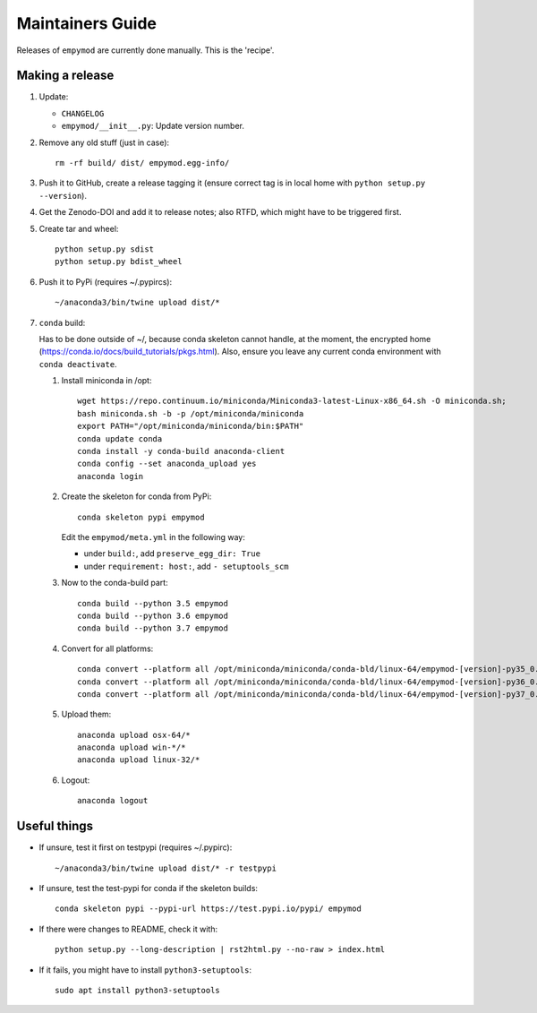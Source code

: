 Maintainers Guide
=================

Releases of ``empymod`` are currently done manually. This is the 'recipe'.


Making a release
----------------

1. Update:

   - ``CHANGELOG``
   - ``empymod/__init__.py``: Update version number.

2. Remove any old stuff (just in case)::

       rm -rf build/ dist/ empymod.egg-info/

3. Push it to GitHub, create a release tagging it
   (ensure correct tag is in local home with ``python setup.py --version``).

4. Get the Zenodo-DOI and add it to release notes; also RTFD, which might have
   to be triggered first.

5. Create tar and wheel::

       python setup.py sdist
       python setup.py bdist_wheel

6. Push it to PyPi (requires ~/.pypircs)::

       ~/anaconda3/bin/twine upload dist/*

7. ``conda`` build:

   Has to be done outside of ~/, because conda skeleton cannot handle, at the
   moment, the encrypted home
   (https://conda.io/docs/build_tutorials/pkgs.html). Also, ensure you leave
   any current conda environment with ``conda deactivate``.


   1. Install miniconda in /opt::

          wget https://repo.continuum.io/miniconda/Miniconda3-latest-Linux-x86_64.sh -O miniconda.sh;
          bash miniconda.sh -b -p /opt/miniconda/miniconda
          export PATH="/opt/miniconda/miniconda/bin:$PATH"
          conda update conda
          conda install -y conda-build anaconda-client
          conda config --set anaconda_upload yes
          anaconda login

   2. Create the skeleton for conda from PyPi::

          conda skeleton pypi empymod

      Edit the ``empymod/meta.yml`` in the following way:

      - under ``build:``, add ``preserve_egg_dir: True``
      - under ``requirement: host:``, add ``- setuptools_scm``

   3. Now to the conda-build part::

          conda build --python 3.5 empymod
          conda build --python 3.6 empymod
          conda build --python 3.7 empymod

   4. Convert for all platforms::

          conda convert --platform all /opt/miniconda/miniconda/conda-bld/linux-64/empymod-[version]-py35_0.tar.bz2
          conda convert --platform all /opt/miniconda/miniconda/conda-bld/linux-64/empymod-[version]-py36_0.tar.bz2
          conda convert --platform all /opt/miniconda/miniconda/conda-bld/linux-64/empymod-[version]-py37_0.tar.bz2

   5. Upload them::

          anaconda upload osx-64/*
          anaconda upload win-*/*
          anaconda upload linux-32/*

   6. Logout::

          anaconda logout


Useful things
-------------

- If unsure, test it first on testpypi (requires ~/.pypirc)::

       ~/anaconda3/bin/twine upload dist/* -r testpypi

- If unsure, test the test-pypi for conda if the skeleton builds::

       conda skeleton pypi --pypi-url https://test.pypi.io/pypi/ empymod

- If there were changes to README, check it with::

       python setup.py --long-description | rst2html.py --no-raw > index.html

- If it fails, you might have to install ``python3-setuptools``::

       sudo apt install python3-setuptools
